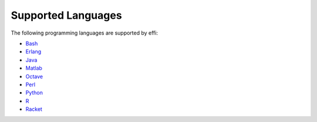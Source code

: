 Supported Languages
===================

The following programming languages are supported by effi:



- `Bash <https://www.gnu.org/software/bash/>`_
- `Erlang <http://www.erlang.org/>`_
- `Java <https://www.java.com>`_
- `Matlab <https://www.mathworks.com/products/matlab.html>`_
- `Octave <https://www.gnu.org/software/octave/>`_
- `Perl <https://www.perl.org/>`_
- `Python <https://www.python.org/>`_
- `R <https://www.r-project.org/>`_
- `Racket <http://www.racket-lang.org/>`_